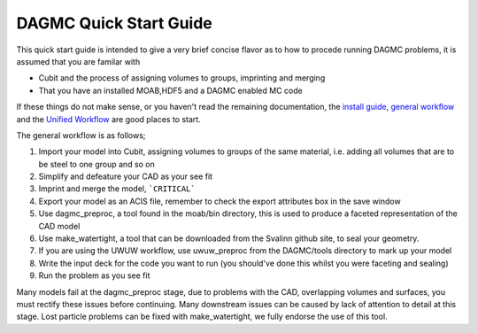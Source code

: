 DAGMC Quick Start Guide
------

This quick start guide is intended to give a very brief concise flavor as to how to procede running DAGMC problems, it is assumed that you are familar with

* Cubit and the process of assigning volumes to groups, imprinting and merging
* That you have an installed MOAB,HDF5 and a DAGMC enabled MC code

If these things do not make sense, or you haven't read the remaining documentation, the `install guide <get_install.html>`_, `general workflow <workflow.html>`_ and
the `Unified Workflow <uw2.html>`_ are good places to start.

The general workflow is as follows;

1. Import your model into Cubit, assigning volumes to groups of the same material, i.e. adding all volumes that are to be steel to one group and so on
2. Simplify and defeature your CAD as your see fit
3. Imprint and merge the model, ```CRITICAL```
4. Export your model as an ACIS file, remember to check the export attributes box in the save window
5. Use dagmc_preproc, a tool found in the moab/bin directory, this is used to produce a faceted representation of the CAD model
6. Use make_watertight, a tool that can be downloaded from the Svalinn github site, to seal your geometry.
7. If you are using the UWUW workflow, use uwuw_preproc from the DAGMC/tools directory to mark up your model
8. Write the input deck for the code you want to run (you should've done this whilst you were faceting and sealing)
9. Run the problem as you see fit


Many models fail at the dagmc_preproc stage, due to problems with the CAD, overlapping volumes and surfaces, you must rectify these issues before continuing. Many downstream issues can be caused by lack of attention to detail at this stage. Lost particle problems can be fixed with make_watertight, we fully endorse the use of this tool.
